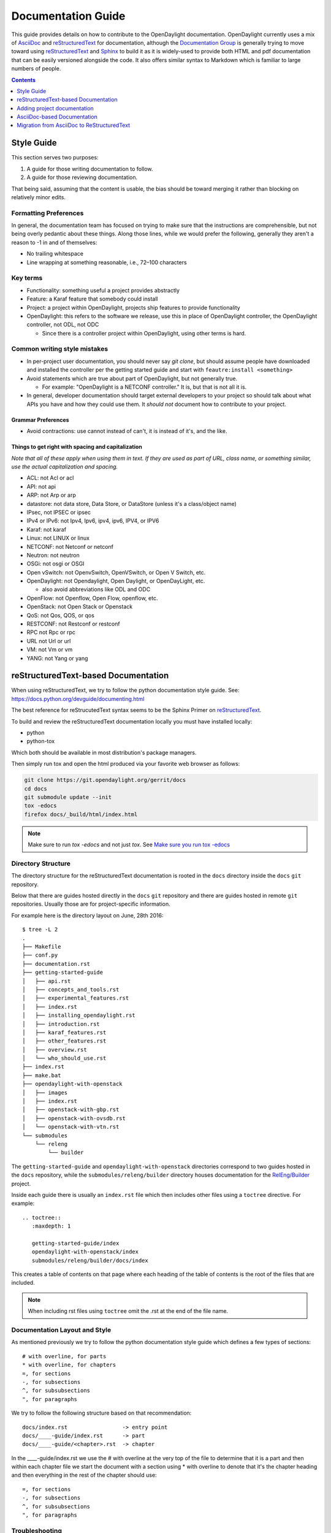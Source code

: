 .. _documentation-guide:

###################
Documentation Guide
###################

This guide provides details on how to contribute to the OpenDaylight
documentation. OpenDaylight currently uses a mix of AsciiDoc_ and
reStructuredText_ for documentation, although the `Documentation
Group`_ is generally trying to move toward using reStructuredText_ and
Sphinx_ to build it as it is widely-used to provide both HTML and pdf
documentation that can be easily versioned alongside the code. It also
offers similar syntax to Markdown which is familiar to large numbers of
people.

.. contents:: Contents
   :depth: 1
   :local:

Style Guide
===========

This section serves two purposes:

#. A guide for those writing documentation to follow.
#. A guide for those reviewing documentation.

That being said, assuming that the content is usable, the bias should
be toward merging it rather than blocking on relatively minor edits.

Formatting Preferences
----------------------

In general, the documentation team has focused on trying to make sure
that the instructions are comprehensible, but not being overly pedantic
about these things. Along those lines, while we would prefer the
following, generally they aren't a reason to -1 in and of themselves:

* No trailing whitespace
* Line wrapping at something reasonable, i.e., 72–100 characters

Key terms
---------

* Functionality: something useful a project provides abstractly
* Feature: a Karaf feature that somebody could install
* Project: a project within OpenDaylight, projects ship features to
  provide functionality
* OpenDaylight: this refers to the software we release, use this in
  place of OpenDaylight controller, the OpenDaylight controller, not
  ODL, not ODC

  * Since there is a controller project within OpenDaylight, using
    other terms is hard.

Common writing style mistakes
-----------------------------

* In per-project user documentation, you should never say *git clone*,
  but should assume people have downloaded and installed the controller
  per the getting started guide and start with ``feautre:install
  <something>``
* Avoid statements which are true about part of OpenDaylight, but not
  generally true.

  * For example: "OpenDaylight is a NETCONF controller." It is, but
    that is not all it is.

* In general, developer documentation should target external developers
  to your project so should talk about what APIs you have and how they
  could use them. It *should not* document how to contribute to your
  project.

Grammar Preferences
^^^^^^^^^^^^^^^^^^^

* Avoid contractions: use cannot instead of can't, it is instead of
  it's, and the like.

Things to get right with spacing and capitalization
^^^^^^^^^^^^^^^^^^^^^^^^^^^^^^^^^^^^^^^^^^^^^^^^^^^

*Note that all of these apply when using them in text. If they are used
as part of URL, class name, or something similar, use the actual
capitalization and spacing.*

* ACL: not Acl or acl
* API: not api
* ARP: not Arp or arp
* datastore: not data store, Data Store, or DataStore (unless it's a
  class/object name)
* IPsec, not IPSEC or ipsec
* IPv4 or IPv6: not Ipv4, Ipv6, ipv4, ipv6, IPV4, or IPV6
* Karaf: not karaf
* Linux: not LINUX or linux
* NETCONF: not Netconf or netconf
* Neutron: not neutron
* OSGi: not osgi or OSGI
* Open vSwitch: not OpenvSwitch, OpenVSwitch, or Open V Switch, etc.
* OpenDaylight: not Opendaylight, Open Daylight, or OpenDayLight, etc.

  * also avoid abbreviations like ODL and ODC

* OpenFlow: not Openflow, Open Flow, openflow, etc.
* OpenStack: not Open Stack or Openstack
* QoS: not Qos, QOS, or qos
* RESTCONF: not Restconf or restconf
* RPC not Rpc or rpc
* URL not Url or url
* VM: not Vm or vm
* YANG: not Yang or yang

reStructuredText-based Documentation
====================================

When using reStructuredText, we try to follow the python documentation
style guide. See: https://docs.python.org/devguide/documenting.html

The best reference for reStrucutedText syntax seems to be the Sphinx
Primer on reStructuredText_.

To build and review the reStructuredText documentation locally you must
have installed locally:

* python
* python-tox

Which both should be available in most distribution's package managers.

Then simply run tox and open the html produced via your favorite web
browser as follows:

.. code-block:: bash

   git clone https://git.opendaylight.org/gerrit/docs
   cd docs
   git submodule update --init
   tox -edocs
   firefox docs/_build/html/index.html

.. note:: Make sure to run `tox -edocs` and not just `tox`. See `Make
          sure you run tox -edocs`_

Directory Structure
-------------------

The directory structure for the reStructuredText documentation is
rooted in the ``docs`` directory inside the ``docs`` ``git``
repository.

Below that there are guides hosted directly in the ``docs`` ``git``
repository and there are guides hosted in remote ``git`` repositories.
Usually those are for project-specific information.

For example here is the directory layout on June, 28th 2016::

   $ tree -L 2
   .
   ├── Makefile
   ├── conf.py
   ├── documentation.rst
   ├── getting-started-guide
   │   ├── api.rst
   │   ├── concepts_and_tools.rst
   │   ├── experimental_features.rst
   │   ├── index.rst
   │   ├── installing_opendaylight.rst
   │   ├── introduction.rst
   │   ├── karaf_features.rst
   │   ├── other_features.rst
   │   ├── overview.rst
   │   └── who_should_use.rst
   ├── index.rst
   ├── make.bat
   ├── opendaylight-with-openstack
   │   ├── images
   │   ├── index.rst
   │   ├── openstack-with-gbp.rst
   │   ├── openstack-with-ovsdb.rst
   │   └── openstack-with-vtn.rst
   └── submodules
       └── releng
           └── builder

The ``getting-started-guide`` and ``opendaylight-with-openstack``
directories correspond to two guides hosted in the ``docs`` repository,
while the ``submodules/releng/builder`` directory houses documentation
for the `RelEng/Builder`_ project.

Inside each guide there is usually an ``index.rst`` file which then
includes other files using a ``toctree`` directive. For example::

   .. toctree::
      :maxdepth: 1

      getting-started-guide/index
      opendaylight-with-openstack/index
      submodules/releng/builder/docs/index

This creates a table of contents on that page where each heading of the
table of contents is the root of the files that are included.

.. note:: When including rst files using ``toctree`` omit the .rst at
          the end of the file name.

Documentation Layout and Style
------------------------------

As mentioned previously we try to follow the python documentation style
guide which defines a few types of sections::

    # with overline, for parts
    * with overline, for chapters
    =, for sections
    -, for subsections
    ^, for subsubsections
    ", for paragraphs

We try to follow the following structure based on that recommendation::

    docs/index.rst                 -> entry point
    docs/____-guide/index.rst      -> part
    docs/____-guide/<chapter>.rst  -> chapter

In the ____-guide/index.rst we use the # with overline at the very top
of the file to determine that it is a part and then within each chapter
file we start the document with a section using * with overline to
denote that it's the chapter heading and then everything in the rest of
the chapter should use::

    =, for sections
    -, for subsections
    ^, for subsubsections
    ", for paragraphs

Troubleshooting
---------------

Nested formatting doesn't work
^^^^^^^^^^^^^^^^^^^^^^^^^^^^^^

As stated in the reStructuredText_ guide, inline markup for bold,
italic, and fixed-width can't be nested. Further, it can't be mixed
with hyperlinks, so you can't have bold text link somewhere.

This is tracked in a `Docutils FAQ question
<http://docutils.sourceforge.net/FAQ.html#is-nested-inline-markup-possible>`,
but there is no clear current plan to fix this.

Make sure you've cloned submodules
^^^^^^^^^^^^^^^^^^^^^^^^^^^^^^^^^^

If you see an error like this::

   ./build-integration-robot-libdoc.sh: line 6: cd: submodules/integration/test/csit/libraries: No such file or directory
   Resource file '*.robot' does not exist.

It means that you haven't pulled down the git submodule for the
integration/test project. The fastest way to do that is::

   git submodule update --init

In some cases, you might wind up with submodules which are somehow
out-of-sync and in that case, the easiest way to fix it is delete the
submodules directory and then re-clone the submodules::

   rm -rf docs/submodules/
   git submodule update --init

.. warning:: This will delete any local changes or information you made
             in the submodules. This should only be the case if you
             manually edited files in that directory.

Make sure you run tox -edocs
^^^^^^^^^^^^^^^^^^^^^^^^^^^^

If you see an error like::

   ERROR:   docs: could not install deps [-rrequirements.txt]; v = InvocationError('/Users/ckd/git-reps/docs/.tox/docs/bin/pip install -rrequirements.txt (see /Users/ckd/git-reps/docs/.tox/docs/log/docs-1.log)', 1)
   ERROR:   docs-linkcheck: could not install deps [-rrequirements.txt]; v = InvocationError('/Users/ckd/git-reps/docs/.tox/docs-linkcheck/bin/pip install -rrequirements.txt (see /Users/ckd/git-reps/docs/.tox/docs-linkcheck/log/docs-linkcheck-1.log)', 1)

It usually means you ran `tox` and not `tox -edocs`, which will result
in running jobs inside submodules which aren't supported by the
environment defined by the `requirements.txt` file in the documentation
tox setup. Just run tox -edocs and it should be fine.

Clear your tox directory and try again
^^^^^^^^^^^^^^^^^^^^^^^^^^^^^^^^^^^^^^

Sometimes, tox will not detect when your ``requirements.txt`` file has
changed and so will try to run things without the correct dependencies.
This usually manifests as ``No module named X`` errors or
an ``ExtensionError`` and can be fixed by deleting the ``.tox``
directory and building again::

   rm -rf .tox
   tox -edocs

Builds on Read the Docs
^^^^^^^^^^^^^^^^^^^^^^^

It appears as though the Read the Docs builds don't automatically clear
the file structure between builds and clones. The result is that you
may have to clean up the state of old runs of the build script.

As an example, this patch:
https://git.opendaylight.org/gerrit/41679

Finally fixed the fact that our builds for failing because they were
taking too long by removing directories of generated javadoc that were
present from previous runs.

Adding project documentation
============================

There are 2 choices for adding project documentation and which method a project
chooses depends on if they would like the docs to live in the OpenDaylight
Documentation project repo, or in the project's own repo.

Using OpenDaylight Documentation Repo
-------------------------------------

aksdlfjlsd

Initializing Documentation in Project Repo
------------------------------------------

lksafj

AsciiDoc-based Documentation
============================

Information on the AsciiDoc tools and build system can be found here:
https://wiki.opendaylight.org/view/Documentation/Tools

Directory Structure
-------------------

The AsciiDoc documentation is all located in the ``manuals`` directory
of the ``docs`` ``git`` repository. An example of the directory
structure on June 28th, 2016 can be seen here::

   $ tree -L 4
   .
   ├── common
   │   └── app_support.xml
   ├── developer-guide
   │   ├── pom.xml
   │   └── src
   │       └── main
   │           ├── asciidoc
   │           └── resources
   ├── getting-started-guide
   │   ├── pom.xml
   │   └── src
   │       └── main
   │           ├── asciidoc
   │           └── resources
   ├── howto-openstack
   │   ├── pom.xml
   │   └── src
   │       └── main
   │           ├── asciidoc
   │           └── resources
   ├── pom.xml
   ├── readme
   │   ├── pom.xml
   │   └── src
   │       └── main
   │           └── asciidoc
   └── user-guide
       ├── pom.xml
       └── src
           └── main
               ├── asciidoc
               └── resources

Each of the top-level directories under ``manuals`` is a whole guide by
itself and it contains a ``pom.xml`` file saying how to build it, a
``src/main/asciidoc`` directory with AsciiDoc source files and a
``src/main/resources`` directory containing images.

Troubleshooting
---------------

See `AsciiDoc Tips`_ on the wiki for more information.

Common AsciiDoc mistakes
^^^^^^^^^^^^^^^^^^^^^^^^

See also `AsciiDoc Tips`_.

* Lists that get formatted incorrectly because of no blank line above
  the list.
* Numbered lists that are formatted incorrectly and every bullet winds
  up being 1

Migration from AsciiDoc to ReStructuredText
===========================================

Automatically
-------------

In theory, Pandoc_ can convert from DocBook to reStructuredText and we
produce DocBook as part of our build chain from AsciiDoctor. In
practice, for modest-sized migrations doing things by hand works fairly
well.

By Hand
-------

Converting from AsciiDoc to reStructuredText is usually pretty
straightforward and involves looking up the basic syntax for what you
want to do by looking it up in the reStructuredText_ guide.

The differences are usually minor and fast to change.

Also, because of how fast Sphinx builds, and how fast it is to refresh
the HTML documentation rapid iteration is very easy.

Bold/Italics/Verbatim Formatting
^^^^^^^^^^^^^^^^^^^^^^^^^^^^^^^^

This is mostly minor syntax issues. In AsciiDoc you do inline
formatting something like this::

   *bold* _italic_ +verbatim+ `verbatim`

In reStructuredText, things are slightly different::

   **bold** *italic* ``verbatim``

Images
^^^^^^

Image formats change from something like::

   .OpenStack Architecture
   image::vtn/OpenStackDeveloperGuide.png["OpenStack Architecture",width=500]

To something like::

   .. figure:: images/dlux-default.png

A helpful regular expression for automating the replacements is
something like::

   search: ^( *)\.(.+)\n +image::(.+)\[(.+),width=(\d+)\]
   replace: $1.. figure:: images/dlux/$3\n$1   :width: $5\n\n$1   $2





.. _AsciiDoc: http://www.methods.co.nz/asciidoc/
.. _Sphinx: http://www.sphinx-doc.org/en/stable/
.. _reStructuredText: http://www.sphinx-doc.org/en/stable/rest.html
.. _Documentation Group: https://wiki.opendaylight.org/view/Documentation/
.. _RelEng/Builder: https://wiki.opendaylight.org/view/RelEng/Builder
.. _Pandoc: http://pandoc.org/
.. _AsciiDoc Tips: https://wiki.opendaylight.org/view/Documentation/Tools/AsciiDoc_Tips

